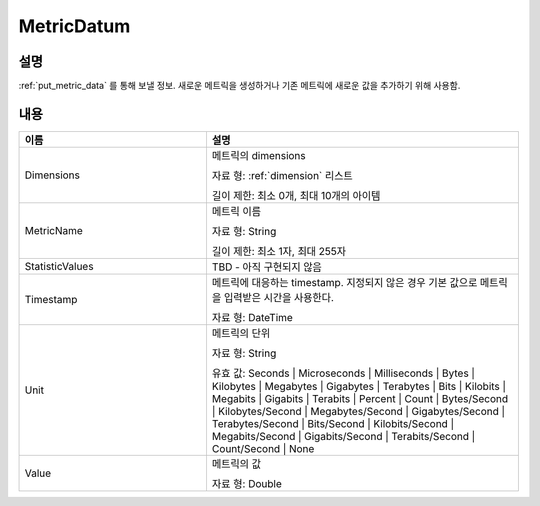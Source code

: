 .. _metric_datum:

MetricDatum
===========

설명
----
:ref:`put_metric_data` 를 통해 보낼 정보. 새로운 메트릭을 생성하거나 기존
메트릭에 새로운 값을 추가하기 위해 사용함.

내용
----

.. list-table:: 
   :widths: 30 50
   :header-rows: 1
   
   * - 이름
     - 설명
   * - Dimensions
     - 메트릭의 dimensions

       자료 형: :ref:`dimension` 리스트

       길이 제한: 최소 0개, 최대 10개의 아이템
   * - MetricName
     - 메트릭 이름

       자료 형: String

       길이 제한: 최소 1자, 최대 255자
   * - StatisticValues
     - TBD - 아직 구현되지 않음
   * - Timestamp
     - 메트릭에 대응하는 timestamp. 지정되지 않은 경우 기본 값으로 메트릭을 
       입력받은 시간을 사용한다.

       자료 형: DateTime
   * - Unit
     - 메트릭의 단위

       자료 형: String

       유효 값: Seconds | Microseconds | Milliseconds | Bytes | Kilobytes | 
       Megabytes | Gigabytes | Terabytes | Bits | Kilobits | Megabits | 
       Gigabits | Terabits | Percent | Count | Bytes/Second | Kilobytes/Second | 
       Megabytes/Second | Gigabytes/Second | Terabytes/Second | Bits/Second | 
       Kilobits/Second | Megabits/Second | Gigabits/Second | Terabits/Second | 
       Count/Second | None
   * - Value
     - 메트릭의 값

       자료 형: Double
